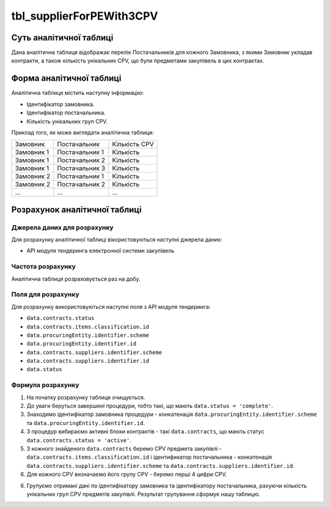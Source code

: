 ﻿.. _tbl_supplierForPEWith3CPV:

=========================
tbl_supplierForPEWith3CPV
=========================

************************
Суть аналітичної таблиці
************************

Дана аналітична таблиця відображає перелік Постачальників для кожного Замовника, з якими Замовник укладав контракти, а також кількість унікальних CPV, що були предметами закупівель в цих контрактах.  

*************************
Форма аналітичної таблиці
*************************

Аналітична таблиця містить наступну інформацію:

- Ідентифікатор замовника.
- Ідентифікатор постачальника.
- Кількість унікальних груп CPV.

Приклад того, як може виглядати аналітична таблиця:

========== ============== =============
Замовник   Постачальник   Кількість CPV
---------- -------------- -------------
Замовник 1 Постачальник 1 Кількість
Замовник 1 Постачальник 2 Кількість
Замовник 1 Постачальник 3 Кількість
Замовник 2 Постачальник 1 Кількість
Замовник 2 Постачальник 2 Кількість
...        ...            ...
========== ============== =============

******************************
Розрахунок аналітичної таблиці
******************************

Джерела даних для розрахунку
============================

Для розрахунку аналітичної таблиці вікористовуються наступні джерела даних:

- API модуля тендеринга електронної системи закупівель

Частота розрахунку
==================

Аналітична таблиця розраховується раз на добу.

Поля для розрахунку
===================

Для розрахунку використовуються наступні поля з API модуля тендеринга:

-  ``data.contracts.status``

- ``data.contracts.items.classification.id``

- ``data.procuringEntity.identifier.scheme``

- ``data.procuringEntity.identifier.id``

- ``data.contracts.suppliers.identifier.scheme``

- ``data.contracts.suppliers.identifier.id``

- ``data.status``

Формула розрахунку
==================

1. На початку розрахунку таблиця очищується.

2. До уваги беруться завершені процедури, тобто такі, що мають ``data.status = 'complete'``.

3. Знаходимо ідентифікатор замовника процедури - конкатенація ``data.procuringEntity.identifier.scheme`` та ``data.procuringEntity.identifier.id``.

4. З процедур вибираємо активні блоки контрактів - такі ``data.contracts``, що мають статус ``data.contracts.status = 'active'``.

5. З кожного знайденого ``data.contracts`` беремо CPV предмета закупівлі - ``data.contracts.items.classification.id`` і ідентификатор постачальника - конкатенація ``data.contracts.suppliers.identifier.scheme`` та ``data.contracts.suppliers.identifier.id``.

6. Для кожного CPV визначаємо його групу CPV - беремо перші 4 цифри CPV.

6. Групуємо отримані дані по ідентифікатору замовника та ідентифікатору постачальника, рахуючи кількість унікальних груп CPV предметів закупівлі. Результат групування сформує нашу таблицю.

